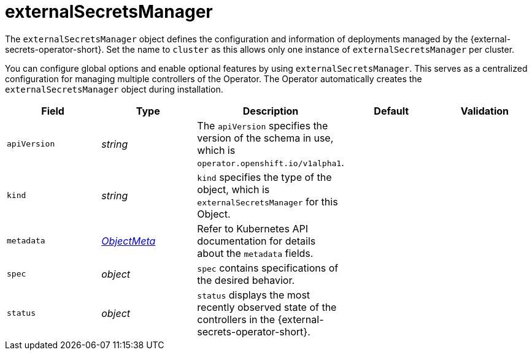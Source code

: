// Module included in the following assemblies:
//
// * security/external_secrets_operator/external-secrets-operator-api.adoc

:_mod-docs-content-type: REFERENCE
[id="eso-external-secrets-manager_{context}"]
= externalSecretsManager

The `externalSecretsManager` object defines the configuration and information of deployments managed by the {external-secrets-operator-short}. Set the name to `cluster` as this allows only one instance of `externalSecretsManager` per cluster.

You can configure global options and enable optional features by using `externalSecretsManager`. This serves as a centralized configuration for managing multiple controllers of the Operator. The Operator automatically creates the `externalSecretsManager` object during installation.

[cols="1,1,1,1,1",options="header"]
|===
| Field
| Type
| Description
| Default
| Validation

| `apiVersion`
| _string_
| The `apiVersion` specifies the version of the schema in use, which is `operator.openshift.io/v1alpha1`.
|
|

| `kind`
| _string_
| `kind` specifies the type of the object, which is `externalSecretsManager` for this Object.
|
|

| `metadata`
| link:https://kubernetes.io/docs/reference/generated/kubernetes-api/v1.31/#objectmeta-v1-meta[_ObjectMeta_]
| Refer to Kubernetes API documentation for details about the `metadata` fields.
|
|

| `spec`
| _object_
| `spec` contains specifications of the desired behavior.
|
|

| `status`
| _object_
| `status` displays the most recently observed state of the controllers in the {external-secrets-operator-short}.
|
|
|===